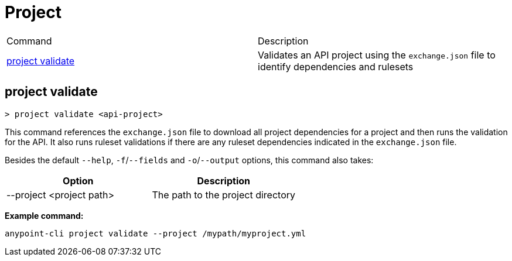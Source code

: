 = Project

|===
|Command |Description
| xref:project.adoc#project-validate
[project validate] | Validates an API project using the `exchange.json` file to identify dependencies and rulesets
|===

// tag::project-validate[]

[[project-validate]]
== project validate

`> project validate <api-project>`

This command references the `exchange.json` file to download all project dependencies for a project and then runs the validation for the API. It also runs ruleset validations if there are any ruleset dependencies indicated in the `exchange.json` file.

Besides the default `--help`, `-f`/`--fields` and `-o`/`--output` options, this command also takes:

[cols="1,1"]
|===
|Option |Description

|--project <project path>
|The path to the project directory

|===

*Example command:*

`anypoint-cli project validate --project /mypath/myproject.yml`

// end::project-validate[]
